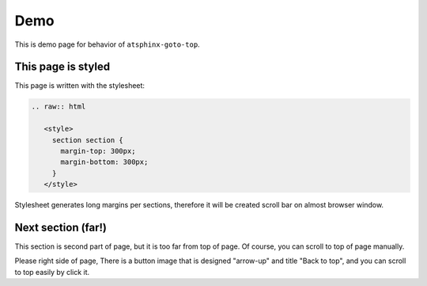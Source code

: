 ====
Demo
====

.. raw:: html

   <style>
     section section {
       margin-top: 300px;
       margin-bottom: 300px;
     }
   </style>

This is demo page for behavior of ``atsphinx-goto-top``.

This page is styled
===================

This page is written with the stylesheet:

.. code-block:: rst

   .. raw:: html

      <style>
        section section {
          margin-top: 300px;
          margin-bottom: 300px;
        }
      </style>

Stylesheet generates long margins per sections,
therefore it will be created scroll bar on almost browser window.

Next section (far!)
===================

This section is second part of page, but it is too far from top of page.
Of course, you can scroll to top of page manually.

Please right side of page,
There is a button image that is designed "arrow-up" and title "Back to top",
and you can scroll to top easily by click it.
